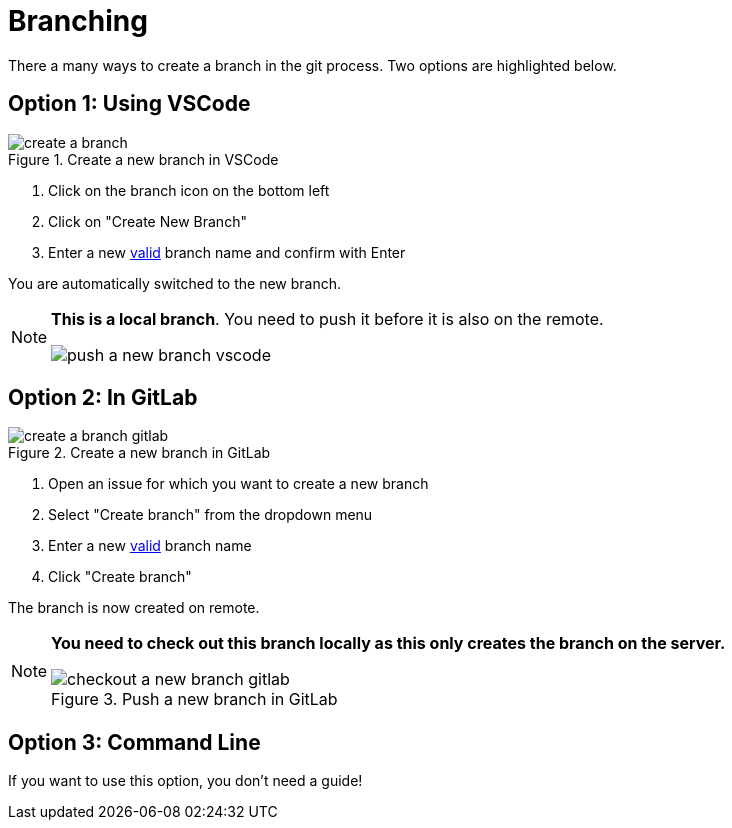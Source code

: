 = Branching

There a many ways to create a branch in the git process.
Two options are highlighted below.


== Option 1: Using VSCode

image::create-a-branch.gif[title="Create a new branch in VSCode"]

. Click on the branch icon on the bottom left
. Click on "Create New Branch"
. Enter a new xref:git/Branch-Naming-Conventions.adoc[valid] branch name and confirm with Enter

You are automatically switched to the new branch.

[NOTE]
====
**This is a local branch**.
You need to push it before it is also on the remote.

image:push-a-new-branch-vscode.gif[title="Push a new branch in GitLab"]
====


== Option 2: In GitLab

image::create-a-branch-gitlab.gif[title="Create a new branch in GitLab"]

. Open an issue for which you want to create a new branch
. Select "Create branch" from the dropdown menu
. Enter a new xref:git/Branch-Naming-Conventions.adoc[valid] branch name
. Click "Create branch"

The branch is now created on remote.


[NOTE]
====
**You need to check out this branch locally as this only creates the branch on the server.**

image::checkout-a-new-branch-gitlab.gif[title="Push a new branch in GitLab"]
====

== Option 3: Command Line
If you want to use this option, you don't need a guide!
